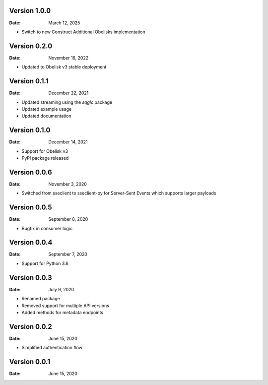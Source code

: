 Version 1.0.0
-------------

:Date: March 12, 2025

* Switch to new Construct Additional Obelisks implementation

Version 0.2.0
-------------

:Date: November 16, 2022

* Updated to Obelisk v3 stable deployment

Version 0.1.1
-------------

:Date: December 22, 2021

* Updated streaming using the `sqglc` package
* Updated example usage
* Updated documentation

Version 0.1.0
-------------

:Date: December 14, 2021

* Support for Obelisk v3
* PyPI package released

Version 0.0.6
-------------

:Date: November 3, 2020

* Switched from sseclient to sseclient-py for Server-Sent Events which supports larger payloads


Version 0.0.5
-------------

:Date: September 8, 2020

* Bugfix in consumer logic

Version 0.0.4
-------------

:Date: September 7, 2020

* Support for Python 3.6

Version 0.0.3
-------------

:Date: July 9, 2020

* Renamed package
* Removed support for multiple API versions
* Added methods for metadata endpoints

Version 0.0.2
-------------

:Date: June 15, 2020

* Simplified authentication flow

Version 0.0.1
-------------

:Date: June 15, 2020
